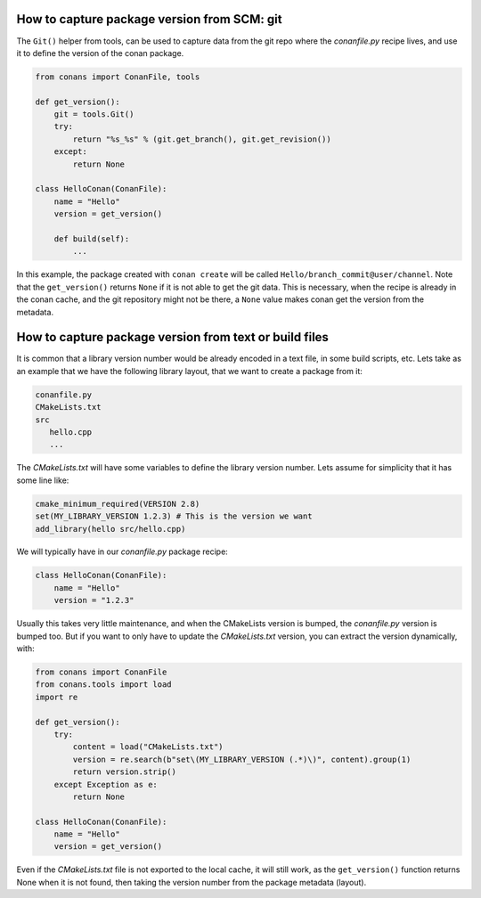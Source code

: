 
How to capture package version from SCM: git
============================================

The ``Git()`` helper from tools, can be used to capture data from the git repo where
the *conanfile.py* recipe lives, and use it to define the version of the conan package.

.. code-block:: python

    from conans import ConanFile, tools

    def get_version():
        git = tools.Git()
        try:
            return "%s_%s" % (git.get_branch(), git.get_revision())
        except:
            return None

    class HelloConan(ConanFile):
        name = "Hello"
        version = get_version()

        def build(self):
            ...

In this example, the package created with ``conan create`` will be called 
``Hello/branch_commit@user/channel``. Note that the ``get_version()`` returns ``None``
if it is not able to get the git data. This is necessary, when the recipe is already in the
conan cache, and the git repository might not be there, a ``None`` value makes conan
get the version from the metadata.


How to capture package version from text or build files
=======================================================

It is common that a library version number would be already encoded in a text file, in some build scripts, etc.
Lets take as an example that we have the following library layout, that we want to create a package from it:

.. code-block:: text

    conanfile.py
    CMakeLists.txt
    src
       hello.cpp
       ...


The *CMakeLists.txt* will have some variables to define the library version number. Lets assume for simplicity
that it has some line like:

.. code-block:: cmake

    cmake_minimum_required(VERSION 2.8)
    set(MY_LIBRARY_VERSION 1.2.3) # This is the version we want
    add_library(hello src/hello.cpp)


We will typically have in our *conanfile.py* package recipe:


.. code-block:: python

    class HelloConan(ConanFile):
        name = "Hello"
        version = "1.2.3"


Usually this takes very little maintenance, and when the CMakeLists version is bumped, the *conanfile.py* version is bumped too.
But if you want to only have to update the *CMakeLists.txt* version, you can extract the version dynamically, with:


.. code-block:: python

    from conans import ConanFile
    from conans.tools import load
    import re

    def get_version():
        try:
            content = load("CMakeLists.txt")
            version = re.search(b"set\(MY_LIBRARY_VERSION (.*)\)", content).group(1)
            return version.strip()
        except Exception as e:
            return None

    class HelloConan(ConanFile):
        name = "Hello"
        version = get_version()


Even if the *CMakeLists.txt* file is not exported to the local cache, it will still work, as the ``get_version()`` function returns None
when it is not found, then taking the version number from the package metadata (layout).
